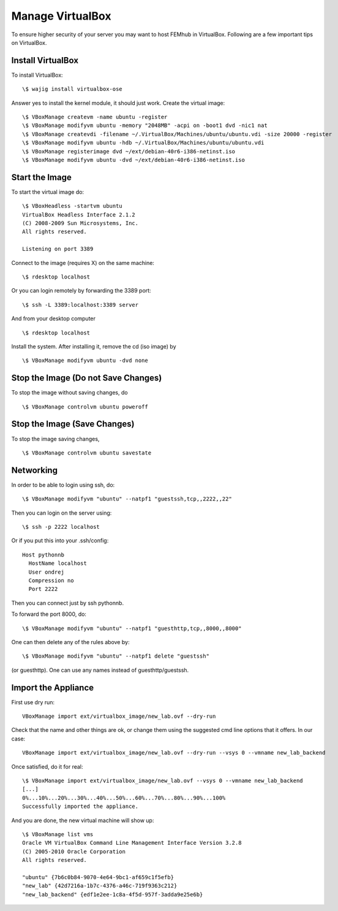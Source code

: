 =================
Manage VirtualBox
=================
To ensure higher security of your server you may want to host FEMhub in VirtualBox. Following are a few important tips on VirtualBox.


Install VirtualBox
------------------

To install VirtualBox::

  \$ wajig install virtualbox-ose

Answer yes to install the kernel module, it should just work. Create the
virtual image::

  \$ VBoxManage createvm -name ubuntu -register
  \$ VBoxManage modifyvm ubuntu -memory "2048MB" -acpi on -boot1 dvd -nic1 nat
  \$ VBoxManage createvdi -filename ~/.VirtualBox/Machines/ubuntu/ubuntu.vdi -size 20000 -register
  \$ VBoxManage modifyvm ubuntu -hdb ~/.VirtualBox/Machines/ubuntu/ubuntu.vdi
  \$ VBoxManage registerimage dvd ~/ext/debian-40r6-i386-netinst.iso
  \$ VBoxManage modifyvm ubuntu -dvd ~/ext/debian-40r6-i386-netinst.iso

Start the Image
---------------

To start the virtual image do:
::

  \$ VBoxHeadless -startvm ubuntu
  VirtualBox Headless Interface 2.1.2
  (C) 2008-2009 Sun Microsystems, Inc.
  All rights reserved.

  Listening on port 3389

Connect to the image (requires X) on the same machine:
::
 
  \$ rdesktop localhost

Or you can login remotely by forwarding the 3389 port: 
::

  \$ ssh -L 3389:localhost:3389 server

And from your desktop computer
::

  \$ rdesktop localhost

Install the system. After installing it, remove the cd (iso image) by
::

  \$ VBoxManage modifyvm ubuntu -dvd none


Stop the Image (Do not Save Changes)
------------------------------------

To stop the image without saving changes, do
::

  \$ VBoxManage controlvm ubuntu poweroff

Stop the Image (Save Changes)
-----------------------------
To stop the image saving changes,
::

\$ VBoxManage controlvm ubuntu savestate

Networking
----------

In order to be able to login using ssh, do::

    \$ VBoxManage modifyvm "ubuntu" --natpf1 "guestssh,tcp,,2222,,22"

Then you can login on the server using::

  \$ ssh -p 2222 localhost

Or if you put this into your .ssh/config::

  Host pythonnb
    HostName localhost
    User ondrej
    Compression no
    Port 2222

Then you can connect just by ssh pythonnb.

To forward the port 8000, do::

    \$ VBoxManage modifyvm "ubuntu" --natpf1 "guesthttp,tcp,,8000,,8000"

One can then delete any of the rules above by::

    \$ VBoxManage modifyvm "ubuntu" --natpf1 delete "guestssh"

(or guesthttp). One can use any names instead of guesthttp/guestssh.


Import the Appliance
--------------------

First use dry run::

    VBoxManage import ext/virtualbox_image/new_lab.ovf --dry-run

Check that the name and other things are ok, or change them using the suggested
cmd line options that it offers. In our case::

    VBoxManage import ext/virtualbox_image/new_lab.ovf --dry-run --vsys 0 --vmname new_lab_backend

Once satisfied, do it for real::

    \$ VBoxManage import ext/virtualbox_image/new_lab.ovf --vsys 0 --vmname new_lab_backend
    [...]
    0%...10%...20%...30%...40%...50%...60%...70%...80%...90%...100%
    Successfully imported the appliance.

And you are done, the new virtual machine will show up::

    \$ VBoxManage list vms
    Oracle VM VirtualBox Command Line Management Interface Version 3.2.8
    (C) 2005-2010 Oracle Corporation
    All rights reserved.

    "ubuntu" {7b6c0b84-9070-4e64-9bc1-af659c1f5efb}
    "new_lab" {42d7216a-1b7c-4376-a46c-719f9363c212}
    "new_lab_backend" {edf1e2ee-1c8a-4f5d-957f-3adda9e25e6b}
